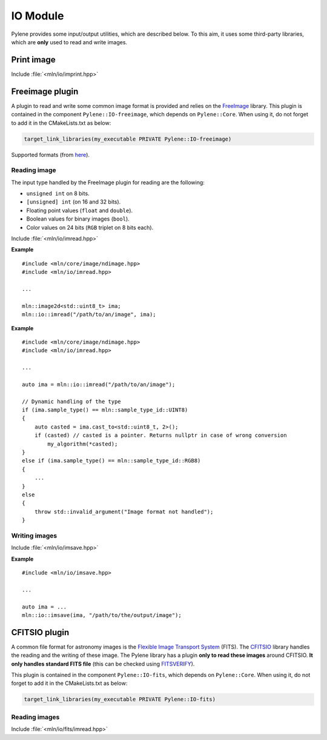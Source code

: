 IO Module
=========

Pylene provides some input/output utilities, which are described below. To this
aim, it uses some third-party libraries, which are **only** used to read and
write images.

Print image
***********

Include :file:`<mln/io/imprint.hpp>`

.. cpp:namespace:: mln::io

.. cpp:function:: template <class I> \
                  void imprint(I&& image, bool print_border = false)

    Display an image as characters in the output stream. It is based on the
    `{fmt} <https://fmt.dev/latest/index.html>`_ library so the image can be
    printed only if a formatter for the image value is defined.

    :tparam I: The image type
    :param image: The image to print
    :param print_border: Boolean to print the border if any (default: ``false``)

Freeimage plugin
****************

A plugin to read and write some common image format is provided and relies on
the `FreeImage <https://freeimage.sourceforge.io/>`_ library. This plugin is
contained in the component ``Pylene::IO-freeimage``, which depends on
``Pylene::Core``. When using it, do not forget to add it in the CMakeLists.txt
as below:

.. code-block:: cmake

    target_link_libraries(my_executable PRIVATE Pylene::IO-freeimage)

Supported formats (from `here <https://freeimage.sourceforge.io/features.html>`_).

Reading image
-------------

The input type handled by the FreeImage plugin for reading are the following:

* ``unsigned int`` on 8 bits.
* ``[unsigned] int`` (on 16 and 32 bits).
* Floating point values (``float`` and ``double``).
* Boolean values for binary images (``bool``).
* Color values on 24 bits (``RGB`` triplet on 8 bits each).

Include :file:`<mln/io/imread.hpp>`

.. cpp:namespace:: mln::io

.. cpp:function:: void imread(const std::string& filename, mln::ndbuffer_image& out)

    Reads an image located at ``filename`` and stores its content in the buffer ``out``.

    :param filename: The filename to an image
    :param out: The output image

    :exception std::runtime_error: When the file format is not supported by FreeImage, when the image \
                                   located at ``filename`` does not exists, when the input type is    \
                                   not handled by the plugin or in case static image type are used    \
                                   (``mln::ndimage<T>``), where the static type of the image does not \
                                   correspond to the type of the image stored in the file. 

**Example**

::

    #include <mln/core/image/ndimage.hpp>
    #include <mln/io/imread.hpp>

    ...

    mln::image2d<std::uint8_t> ima;
    mln::io::imread("/path/to/an/image", ima);

.. cpp:namespace:: mln::io

.. cpp:function:: mln::ndbuffer_image imread(const std::string& filename)

    Reads an image located at ``filename`` and returns it.

    :param filename: The filename to an image
    :return: A dynamic buffer with the image contained in.

    :exception std::runtime_error: When the file format is not supported by FreeImage, when the image \
                                   located at ``filename`` does not exists, when the input type is    \
                                   not handled by the plugin or in case static image type are used    \
                                   (``mln::ndimage<T>``), where the static type of the image does not \
                                   correspond to the type of the image stored in the file.

**Example**

::

    #include <mln/core/image/ndimage.hpp>
    #include <mln/io/imread.hpp>

    ...

    auto ima = mln::io::imread("/path/to/an/image");

    // Dynamic handling of the type
    if (ima.sample_type() == mln::sample_type_id::UINT8)
    {
        auto casted = ima.cast_to<std::uint8_t, 2>();
        if (casted) // casted is a pointer. Returns nullptr in case of wrong conversion
            my_algorithm(*casted);
    }
    else if (ima.sample_type() == mln::sample_type_id::RGB8)
    {
        ...
    }
    else
    {
        throw std::invalid_argument("Image format not handled");
    }

Writing images
--------------

Include :file:`<mln/io/imsave.hpp>`

.. cpp:namespace:: mln::io

.. cpp:function:: template <class I> \
                  void imsave(I&& ima, const std::string& filename)

.. cpp:function:: template <class I> \
                  void imsave(I&& ima, const char* filename)

    Save the image ``ima`` at ``filename``

    :tparam I: The output image type (should be defined on a 2D cubical domain)
    :param ima: The image to save
    :param filename: The filename of the output image file
    :exception std::runtime_error: When the image is not supported for writing (domain or value space), \
                                   when the file format is not supported or when the image has not been saved.

                                
**Example**

::

    #include <mln/io/imsave.hpp>

    ...

    auto ima = ...
    mln::io::imsave(ima, "/path/to/the/output/image");

CFITSIO plugin
**************

A common file format for astronomy images is the `Flexible Image Transport
System <https://heasarc.gsfc.nasa.gov/docs/heasarc/fits.html>`_ (FITS). The
`CFITSIO <https://heasarc.gsfc.nasa.gov/docs/software/fitsio/fitsio.html>`_
library handles the reading and the writing of these image. The Pylene library
has a plugin **only to read these images** around CFITSIO. **It only handles
standard FITS file** (this can be checked using `FITSVERIFY
<https://heasarc.gsfc.nasa.gov/docs/software/ftools/fitsverify/>`_).

This plugin is contained in the component ``Pylene::IO-fits``, which
depends on ``Pylene::Core``. When using it, do not forget to add it in the
CMakeLists.txt as below:

.. code-block:: cmake

    target_link_libraries(my_executable PRIVATE Pylene::IO-fits)

Reading images
--------------

Include :file:`<mln/io/fits/imread.hpp>`

.. cpp:namespace:: mln::io::fits

.. cpp:function:: mln::ndbuffer_image imread(const std::string& filename, int ind=0)

    Read a FITS file located at ``filename``  and return the image in the HDU indexed at ``ind``.

    :param filename: The filename of the FITS file
    :param ind: The index of the HDU containing the image
    :return: An image
    :exception std::runtime_error: When the file is incorrect, when the index ``ind`` is incorrect, \
                                   when the HDU at ``ind`` is not an image or when the number of    \
                                   dimension is not handled (should be in [1 - 4]).

.. cpp:function:: void imread(const std::string& filename, mln::ndbuffer_image& out, int ind=0)

    Read a FITS file located at ``filename``  and store the image in the HDU indexed at ``ind`` in the image ``out``.

    :param filename: The filename of the FITS file
    :param out: The output image
    :param ind: The index of the HDU containing the image
    :exception std::runtime_error: When the file is incorrect, when the index ``ind`` is incorrect, \
                                   when the HDU at ``ind`` is not an image or when the number of    \
                                   dimension is not handled (should be in [1 - 4]).